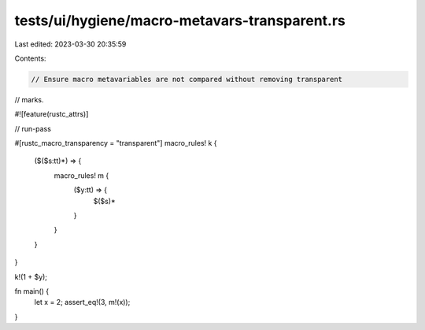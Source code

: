 tests/ui/hygiene/macro-metavars-transparent.rs
==============================================

Last edited: 2023-03-30 20:35:59

Contents:

.. code-block:: rs

    // Ensure macro metavariables are not compared without removing transparent
// marks.

#![feature(rustc_attrs)]

// run-pass

#[rustc_macro_transparency = "transparent"]
macro_rules! k {
    ($($s:tt)*) => {
        macro_rules! m {
            ($y:tt) => {
                $($s)*
            }
        }
    }
}

k!(1 + $y);

fn main() {
    let x = 2;
    assert_eq!(3, m!(x));
}


